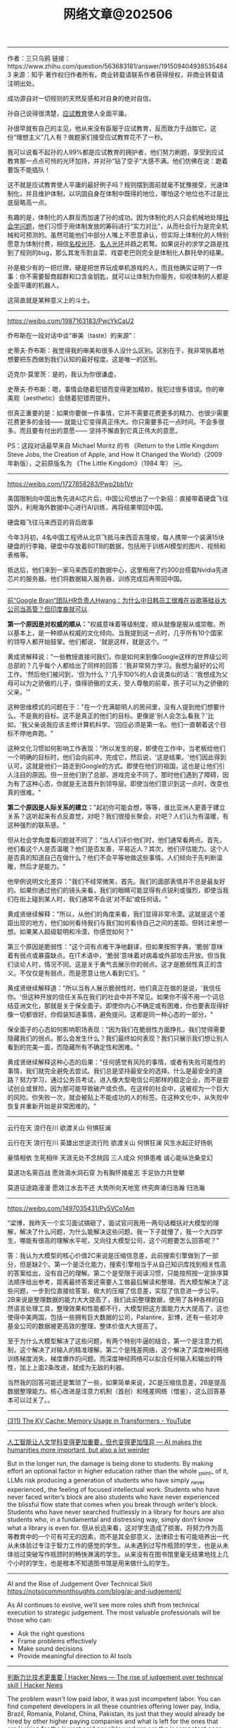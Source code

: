 #+title: 网络文章@202506

-------------

作者：三只乌鸦
链接：https://www.zhihu.com/question/563683181/answer/1915094049385354843
来源：知乎
著作权归作者所有。商业转载请联系作者获得授权，非商业转载请注明出处。


成功源自对一切规则的天然反感和对自身的绝对自信。

孙自己说得很清楚，[[https://zhida.zhihu.com/search?content_id=731193567&content_type=Answer&match_order=1&q=%E5%BA%94%E8%AF%95%E6%95%99%E8%82%B2&zhida_source=entity][应试教育]]使人全面平庸。

孙很早就有自己的主见，他从来没有臣服于应试教育，反而致力于战胜它。这份“理想主义”几人有？做题家们接受应试教育花不了一秒。

我可以说看不起孙的人99%都是应试教育的拥护者，他们努力刷题，享受到应试教育那一点点可怜的光环加持，并对孙“钻了空子”大感不满。他们仿佛在说：跪着要饭不能插队！

这不就是应试教育使人平庸的最好例子吗？规则摆到面前就毫不犹豫接受，光速体制化，并且维护体制，以巩固自身在体制中既得的地位，哪怕这个地位也不过是比底层略高一点。

有趣的是，体制化的人群反而加速了孙的成功。因为体制化的人只会机械地处理[[https://zhida.zhihu.com/search?content_id=731193567&content_type=Answer&match_order=1&q=%E7%A4%BE%E4%BC%9A%E5%AD%A6%E9%97%AE%E9%A2%98&zhida_source=entity][社会学问题]]，他们习惯于用体制发放的筹码进行“实力对比”，从而社会行为是完全机械和可预测的。虽然可能他们中部分人嘴上不愿意承认，但实际上体制化的人特别愿意为体制付费，相信[[https://zhida.zhihu.com/search?content_id=731193567&content_type=Answer&match_order=1&q=%E5%90%8D%E6%A0%A1%E5%85%89%E7%8E%AF&zhida_source=entity][名校光环]]、[[https://zhida.zhihu.com/search?content_id=731193567&content_type=Answer&match_order=1&q=%E5%90%8D%E4%BA%BA%E5%85%89%E7%8E%AF&zhida_source=entity][名人光环]]并趋之若鹜。如果说孙的求学之路是找到了规则的bug，那么其发币割韭菜、戏耍老巴则完全是体制化人群托举的结果。

孙是极少有的一把烂牌，硬是把世界玩成单机游戏的人，而且他确实证明了一件事：你不需要智商超群和口含金钥匙，就可以让体制为你服务，仰视体制的人都是全面平庸的机器人。

这简直就是某种意义上的斗士。

---------------

https://weibo.com/1987163183/PwcYkCaU2

乔布斯在一段对话中谈“审美（taste）的来源”：

史蒂夫·乔布斯：我觉得我的审美和很多人没什么区别。区别在于，我非常执着地想要把东西做到我们认知的最好程度。这是唯一的区别。

迈克尔·莫里茨：是的，我认为你很谦虚。

史蒂夫·乔布斯：嗯，事情会随着犯错而变得更加精妙。我犯过很多错误。你的审美观（aesthetic）会随着犯错而提升。

但真正重要的是：如果你要做一件事情，它并不需要花费更多的精力、也很少需要花费更多的金钱—— 就能让它变得真正伟大。你只需要多花一点时间。不会多很多。而且要有付出的意愿—— 坚持不懈直到它真正伟大的意愿。

PS：这段对话最早来自 Michael Moritz 的书 《Return to the Little Kingdom: Steve Jobs, the Creation of Apple, and How It Changed the World》（2009 年新版），之前原版名为 《The Little Kingdom》（1984 年） ￼。

---------

https://weibo.com/1727858283/Pwp2bb1Vr

美国限制向中国出售先进AI芯片后，中国公司想出了一个新招：直接带着硬盘飞往国外，利用海外数据中心进行AI训练，再将结果带回中国。

硬盘箱飞往马来西亚的背后故事

今年3月初，4名中国工程师从北京飞抵马来西亚吉隆坡，每人携带一个装满15块硬盘的行李箱，硬盘中存放着80TB的数据，包括用于训练AI模型的图片、视频和表格等。

抵达后，他们来到一家马来西亚的数据中心，这里租用了约300台搭载Nvidia先进芯片的服务器。他们将数据输入服务器，训练完成后再带回中国。

---------

[[https://mp.weixin.qq.com/s/NIUje8-87OhAM8oNtEyWJw][前“Google Brain”团队HR负责人Hwang：为什么中日韩员工很难在谷歌等硅谷大公司当高管？但印度裔就可以]]

**第一个原因是对权威的顺从：**"权威意味着等级制度，顺从就像是服从或崇敬。所以基本上，是一种顺从权威的文化倾向。当我提到这一点时，几乎所有10个国家的领导人都开始鼓掌。他们都说，'就是这样，就是这个。'"

黄成贤解释说："一些教授直接问我们，你是如何来到像Google这样的世界级公司总部的？几乎每个人都给出了同样的回答：'我非常努力学习。我想为最好的公司工作。'然后他们被问到，'但为什么？'几乎100%的人会说类似的话：'我想成为父母可以为之骄傲的儿子，值得骄傲的丈夫，受人尊敬的前辈，孩子可以为之骄傲的父亲。'"

这种思维模式的问题在于："在一个充满聪明人的房间里，没有人提到他们想要什么。不是我的目标。这不是真正的他们的目标。更像是'别人会怎么看我？'比如，'我父亲说我应该主修计算机科学。'回应必须是第一名。他们一直朝着这个目标不停地奔跑。"

这种文化习惯如何影响工作表现："所以发生的是，即使在工作中，当老板给他们一个明确的目标时，他们会向前冲，完成它，然后说，'这是结果。'他们因此得到认可，这就是他们一路走到Google的方式。即使在他们的祖国，这也是让他们引人注目的原因。但一旦他们到了总部，游戏完全不同了。那时他们遇到了障碍，因为有了这种心态，你就是无法晋升到领导层。即使当他们意识到这一点时，改变也真的很难。"

**第二个原因是人际关系的建立：**"起初你可能会想，等等，谁比亚洲人更善于建立关系？这听起来有点反直觉，对吧？我们很擅长聚会，对吧？人们认为有温暖，有这种强烈的联系感。"

但从社会学角度看问题就不同了："当人们评价他们时，他们通常看两点。首先，他们看这个人是否温暖？他们是否友善，平易近人？其次，他们评估能力。这个人是否真的知道自己在做什么？他们不会平等地做这些事情。人们倾向于先判断温暖，然后才是能力。"

他举例说明文化差异："我们不经常微笑，首先。我们的面部表情并不总是最友好的。如果你通过他们的镜头来看，我们的眼睛可能显得有点锐利或强烈，即使当我们在街上碰到某人时，我们通常不会说'对不起'或任何话。"

黄成贤继续解释："所以，从他们的角度来看，我们显得非常冷漠。这就是这个差距出现的地方，他们如何看待我们与我们如何看待自己之间的差距。但转过来想一想。如果某人超级聪明和冷漠，你感觉如何？"

第三个原因是脆弱性："这个词有点难干净地翻译，但如果按照字典，'脆弱'意味着有弱点或暴露缺点。在IT术语中，'脆弱'意味着对病毒或外部攻击开放。但当我们谈论人时，情况不同。这是关于勇气去展示你的弱点。这才是脆弱性真正的含义。不仅仅是有弱点，而是愿意让他人看到它们。"

黄成贤继续解释道："所以当有人展示脆弱性时，他们真正在做的是说，'我信任你。'但这种开放的信任关系在我们的社会中并不常见。如果你不得不用一个词总结亚洲文化，那就是关于保全面子。即使你内心不确定或有困难，你也要表现得好像一切都很好。你假装知道事情，避免提问。这都是同一种心态的一部分。"

保全面子的心态如何影响职场表现："因为我们在脆弱性方面挣扎，我们觉得需要隐藏我们的弱点。那么会发生什么？我们最终如何表现？我们只展示我们想让别人看到的完美一面，而隐藏所有不确定性和困难。"

黄成贤继续解释这种心态的后果："任何感觉有风险的事情，或者有失败可能性的事情，我们就完全避免去尝试。我们总是坚持最安全的选择。什么是最安全的道路？努力学习，通过公务员考试，进入像大型电信公司那样的稳定企业，而不是尝试创业或冒险，因为那可能导致破产或负债。在这样的社会中，这被视为一个巨大的风险。你失败一次，就会被贴上不能成功的人的标签。在这种文化中，从失败中恢复并重新开始是非常困难的。"

---------

云行在天 浪行在川
欲渡关山 何惧狂澜

云行在天 浪行在川
英雄出世逆流行险
欲渡关山 何惧狂澜
风生水起正好扬帆

豪情相依 生死相伴
天涯无处不念桃园
三人成众 何惧患难
诚心能纵沧桑变幻

莫道功名需百战
愿效滴水洞石穿
为有胸怀摘星志
手足协力共登攀

莫道征途路漫漫
愿效江水去不还
大势所向天地宽
终究奔涌归浩瀚 归浩瀚

----------

https://weibo.com/1497035431/Pv5VCo1Am

“梁博，我昨天一个实习面试搞砸了，面试官问我用一两句话概括对大模型的理解，解决了什么问题，为什么能解决这些问题。我一下子就懵了，我一个大四学生，哪能有很高的理解水平呢，又向往大模型公司，这个问题要怎么回答呢？”

答：我认为大模型的核心价值2C来说是压缩信息差，此前搜索引擎做到了一部分，但是缺2个。第一个是泛化能力，搜索引擎相当于从自己知识库找到相关性高的答案给出，没有自己的理解。第二个是受限于阅读习惯，只能按照按一定排序算法顺序给出参考，距离最终答案还需要人工做最后解读和整理。而大模型解决了这些问题，一步到位直接给答案，极大的压缩了信息差，实现了信息进一步公平。
2B来说是整理数据的能力大大提高了，我们此前整理数据，使用了各种各样的自然语言处理工具，整理效果和性能都不行，大模型把这方面能力大大提高了，这也使得中美两国，包括一些拥有巨大数据的公司，Palantire，彭博，还有一些对冲基金公司的数据被更高效的整理，整体价值大大提高了。

至于为什么大模型解决了这些问题，有两个特别牛逼的结合，第一个是注意力机制，这个解决了对输入的精准理解。第二个是残差网络，这个解决了深度神经网络训练梯度消失，梯度爆炸的问题。而深度神经网络可以拟合任何输入和输出的特性，加上上面2条改进，就成为无敌的利器。

当然我的回答可能还是繁琐了一些，如果简单来说，2C是压缩信息差，2B是提高数据整理能力。核心改进是注意力机制（首创）和残差网络（借鉴），这么回答基本可以过关了。。

----------

[[https://www.youtube.com/watch?v=80bIUggRJf4][(311) The KV Cache: Memory Usage in Transformers - YouTube]]

[[../images/Pasted-Image-20250605153942.png]]

----------

[[https://resobscura.substack.com/p/ai-makes-the-humanities-more-important][人工智能让人文学科变得更加重要，但也变得更加怪异 --- AI makes the humanities more important, but also a lot weirder]]

But in the longer run, the damage is being done to students. By making effort an optional factor in higher education rather than the whole _point_ of it, LLMs risk producing a generation of students who have simply _never experienced_ the feeling of focused intellectual work. Students who have never faced writer’s block are also students who have never experienced the blissful flow state that comes when you break through writer’s block. Students who have never searched fruitlessly in a library for hours are also students who, in a fundamental and distressing way, simply don’t know what a library is even for.
但从长远来看，这对学生造成了损害。将努力作为高等教育中的一个可有可无的因素，而不是其全部意义，法律硕士有可能培养出一代从未体验过专注于智力工作的感觉的学生。从未遇到过写作瓶颈的学生，也是从未体验过突破写作瓶颈时的畅快淋漓的学生。从来没有在图书馆里毫无结果地找上几个小时的学生，也是根本不知道图书馆是用来做什么的学生。

-----------

AI and the Rise of Judgement Over Technical Skill https://notsocommonthoughts.com/blog/ai-and-judgement/

As AI continues to evolve, we’ll see more roles shift from technical execution to strategic judgement. The most valuable professionals will be those who can:
- Ask the right questions
- Frame problems effectively
- Make sound decisions
- Provide meaningful direction to AI tools


----------

[[https://news.ycombinator.com/item?id=44153732][判断力比技术更重要 | Hacker News --- The rise of judgement over technical skill | Hacker News]]

The problem wasn't low paid labor, it was just incompetent labor. You can find competent developers in all these countries offering lower pay, India, Brazil, Romania, Poland, China, Pakistan, its just that they would already be hired by other higher paying companies and what is left for the ones that are looking for the lowest paid possible workers are the incompetent ones.
问题不在于低薪劳动力，而在于不称职的劳动力。你可以在印度、巴西、罗马尼亚、波兰、中国、巴基斯坦等所有这些提供低薪的国家找到有能力的开发人员，只是他们已经被其他高薪公司雇佣了，而那些正在寻找最低薪工人的公司只剩下那些不称职的人。

Reminds of me working in IT. One company tried to outsource my job to India five different times before they were mostly successful at it. The companies that are successful aren't the ones that assume it'll cost 1/10th the price, they are the ones that know it'll cost 60+% of the price and still require some handholding.
这让我想起了我在 IT 行业工作的经历。有一家公司曾五次试图将我的工作外包给印度，最后才基本成功。成功的公司并不是那些认为成本只有 1/10 的公司，而是那些知道成本只有 1/10 的 60%以上，而且还需要一些帮助的公司。

If you're hiring on price alone, you're already selecting the pool that doesn't contain the most competent labor.
如果您仅凭价格来招聘，那么您选择的人才库中就没有最有能力的劳动力。

"Never buy the cheapest version of something." I don't remember who told me that, but it was good advice. There's _always_ a reason.
"永远不要买最便宜的东西"我不记得是谁告诉我的，但这是个好建议。总是有原因的

--------

https://weibo.com/1497035431/PuVqmzwHE

我们知道有一个著名大厂（大部分人都用过他们家产品），非常牛逼，深谙拖账期的问题，和其他大厂形成鲜明对比，绝不拖延，付款非常及时。但是以此为条件，把合作金额压得非常低。这也是一个了不起得创新，你在我这里少赚点，我让你资金转的快，有些小厂老板一看能快速拿到钱，在这个残酷的市场下，薄利总比垫资风险小，总比倒闭强，于是也干了。。

洋人大厂这一点就比较好，约定的账期一定会支付，而且还会有条款，提前支付的话，能减免一定比例的费用。现在大家都喜欢出海，服务洋人，主要是洋人在做生意这块，确实有信仰约束，不乱来。。

------------

[[https://www.pyspur.dev/blog/introduction_cuda_programming][Introduction to CUDA Programming for Python Developers | PySpur | AI Agent Builder]]

We've seen how threads are organized into warps (eg. 32 threads each) and then grouped into blocks, and how these blocks are scheduled onto Streaming Multiprocessors (SMs). Now let's zoom out to see the complete picture. A thread block is a group of threads that can cooperate via shared memory and synchronization and that execute on the same SM. You can think of a block as a team of threads working together on a portion of the data. The grid is composed of all the blocks launched by a kernel, representing all the teams tackling the entire problem. In the diagram, you can see how the grid is divided into multiple blocks, each block is subdivided into warps, and each warp contains multiple threads.

[[../images/Pasted-Image-20250603134216.png]]


--------
https://www.zhihu.com/question/1897959255778231029/answer/1911414619534263222

作者：lu luce
链接：https://www.zhihu.com/question/1897959255778231029/answer/1911414619534263222
来源：知乎
著作权归作者所有。商业转载请联系作者获得授权，非商业转载请注明出处。


编程，英语和数学。这三个是基本上都是不归路。

先是英语：

#+BEGIN_QUOTE
我在2017年学完[[https://zhida.zhihu.com/search?content_id=729648596&content_type=Answer&match_order=1&q=%E6%96%B0%E6%A6%82%E5%BF%B5%E8%8B%B1%E8%AF%AD&zhida_source=entity][新概念英语]]以后，发现新概念英语只是一个可以在一年半的时间里，让我的单词量和阅读水平从四级提高到托福的教程。等我学完了以后，还有漫漫长路等着我呢？
[[https://zhida.zhihu.com/search?content_id=729648596&content_type=Answer&match_order=1&q=GRE&zhida_source=entity][GRE]]单词要背，长难句分析要做。数不清的题目。基于英语的汗牛充栋的文学作品，科技文章。VOA，[[https://zhida.zhihu.com/search?content_id=729648596&content_type=Answer&match_order=1&q=BBC&zhida_source=entity][BBC]]的广播。Science网站。经济学人，[[https://zhida.zhihu.com/search?content_id=729648596&content_type=Answer&match_order=1&q=%E7%BA%BD%E7%BA%A6%E5%AE%A2%E6%9D%82%E5%BF%97&zhida_source=entity][纽约客杂志]]。
从四级提高到托福的这条河流的航行只是我英语学习长路中的一条小溪。当我学完新概念英语这记小舟，驶出英语学习的河流。等待我的是像太平洋一样浩瀚无垠的英语世界。
#+END_QUOTE

之后是编程：

#+BEGIN_QUOTE
你只要学会了C和C++。。你的面前就是一个浩如烟海的代码世界。。操作系统，编译器，通信协议栈，游戏引擎，光追引擎，高性能数据库。
这是一个你一生都无法穷尽的世界。你就像一个勇敢的水手，驾驶着你手头那个破笔记本电脑，遨游在代码的海洋中，你会乐趣无穷。。
不管你是否承认，代码生成的软件已经遍布你的身边。除非你是住在深山老林的原始人，或者是吃饱等死的所谓普通人。你都无法摆脱软件。
遨游在代码的海洋里，不仅让你和这个世界一起前进，还能让你获得丰厚的收入。拥有赚钱的快乐。
#+END_QUOTE

最后是数学：

#+BEGIN_QUOTE
首先B站上，啥视频都有。。有人喜欢看就多写点。首先如果高数基础不好就看[[https://zhida.zhihu.com/search?content_id=729648596&content_type=Answer&match_order=1&q=%E5%90%8C%E6%B5%8E%E7%9A%84%E9%AB%98%E6%95%B0%E5%92%8C%E7%BA%BF%E6%80%A7%E4%BB%A3%E6%95%B0&zhida_source=entity][同济的高数和线性代数]]，概率论就看浙大的。这些书先别管和美国教材相比好不好，这些书都是有对应的辅导书和参考习题解答的。你先对着玩一遍。之后过一遍[[https://zhida.zhihu.com/search?content_id=729648596&content_type=Answer&match_order=1&q=%E5%90%89%E7%B1%B3%E5%A4%9A%E7%BB%B4%E5%A5%87&zhida_source=entity][吉米多维奇]]。
之后就可以走不同的方向，想玩微积分方向的就去B站刷一遍数学分析。之后刷一遍裴里文。
如果进一步想玩，就去看[[https://zhida.zhihu.com/search?content_id=729648596&content_type=Answer&match_order=1&q=%E7%A8%8B%E5%85%B6%E8%A5%84%E7%9A%84%E5%AE%9E%E5%8F%98%E5%87%BD%E6%95%B0&zhida_source=entity][程其襄的实变函数]]。这个在B站有一个非常好的视频教程。ModuliSpace做的。
想玩实分析和复分析的，那本可视化方法现在B站上也有教程。
如果看DL眼热的，对概率论有兴趣的，可以先买一本北大黄皮的测度论和概率论基础，这个在B站上也有教程。还有Advanced probability也有讲解视频。上面的都搞完，就可以玩Foundation of ML轻松一下了。
反正就是有很多事情可以玩。
#+END_QUOTE
